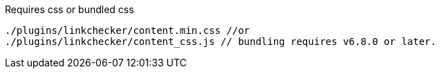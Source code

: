 .Requires css or bundled css
[source, js]
----
./plugins/linkchecker/content.min.css //or
./plugins/linkchecker/content_css.js // bundling requires v6.8.0 or later.
----